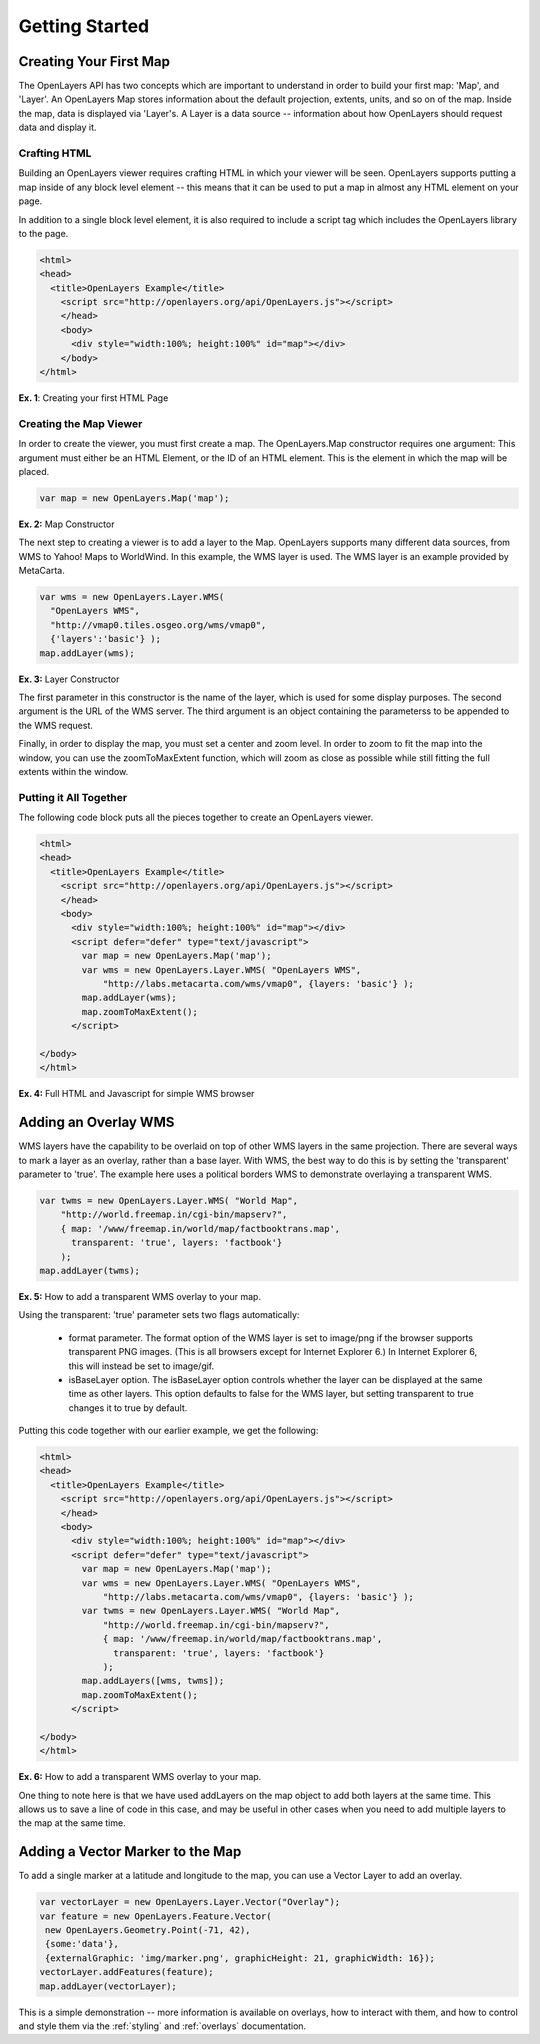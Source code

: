 ===============
Getting Started
===============

Creating Your First Map
-----------------------
The OpenLayers API has two concepts which are important to understand in
order to build your first map: 'Map', and 'Layer'. An OpenLayers Map
stores information about the default projection, extents, units, and so
on of the map. Inside the map, data is displayed via 'Layer's. A Layer
is a data source -- information about how OpenLayers should request data
and display it.

Crafting HTML
+++++++++++++

Building an OpenLayers viewer requires crafting HTML in which your
viewer will be seen. OpenLayers supports putting a map inside of any
block level element -- this means that it can be used to put a map in
almost any HTML element on your page.

In addition to a single block level element, it is also required to
include a script tag which includes the OpenLayers library to the
page. 

.. code-block:: html
  
  <html>
  <head>
    <title>OpenLayers Example</title>
      <script src="http://openlayers.org/api/OpenLayers.js"></script>
      </head>
      <body>
        <div style="width:100%; height:100%" id="map"></div>
      </body>
  </html>
    
**Ex. 1**: Creating your first HTML Page   

Creating the Map Viewer
+++++++++++++++++++++++

In order to create the viewer, you must first create a map. The
OpenLayers.Map constructor requires one argument: This argument must
either be an HTML Element, or the ID of an HTML element. This is the
element in which the map will be placed.

.. code-block:: javascript

  var map = new OpenLayers.Map('map');
  
**Ex. 2:** Map Constructor

The next step to creating a viewer is to add a layer to the Map.
OpenLayers supports many different data sources, from WMS to Yahoo! Maps
to WorldWind. In this example, the WMS layer is used. The WMS layer is
an example provided by MetaCarta.

.. code-block:: javascript

  var wms = new OpenLayers.Layer.WMS(
    "OpenLayers WMS",
    "http://vmap0.tiles.osgeo.org/wms/vmap0", 
    {'layers':'basic'} );
  map.addLayer(wms);

**Ex. 3:** Layer Constructor

The first parameter in this constructor is the name of the layer,
which is used for some display purposes. The second 
argument is the URL of the WMS server.
The third argument is an object containing the parameterss to be 
appended to the WMS request.

Finally, in order to display the map, you must set a center and zoom
level. In order to zoom to fit the map into the window, you can use the
zoomToMaxExtent function, which will zoom as close as possible while
still fitting the full extents within the window.

Putting it All Together
+++++++++++++++++++++++
The following code block puts all the pieces together to create an 
OpenLayers viewer.

.. code-block:: html

  <html>
  <head>
    <title>OpenLayers Example</title>
      <script src="http://openlayers.org/api/OpenLayers.js"></script>
      </head>
      <body>
        <div style="width:100%; height:100%" id="map"></div>
        <script defer="defer" type="text/javascript">
          var map = new OpenLayers.Map('map');
          var wms = new OpenLayers.Layer.WMS( "OpenLayers WMS", 
              "http://labs.metacarta.com/wms/vmap0", {layers: 'basic'} );
          map.addLayer(wms);
          map.zoomToMaxExtent();
        </script>
  
  </body>
  </html>

**Ex. 4:** Full HTML and Javascript for simple WMS browser

Adding an Overlay WMS
---------------------

WMS layers have the capability to be overlaid on top of other WMS layers in
the same projection. There are several ways to mark a layer as an overlay,
rather than a base layer. With WMS, the best way to do this is by setting the
'transparent' parameter to 'true'. The example here uses a political borders
WMS to demonstrate overlaying a transparent WMS.

.. code-block:: javascript

    var twms = new OpenLayers.Layer.WMS( "World Map", 
        "http://world.freemap.in/cgi-bin/mapserv?", 
        { map: '/www/freemap.in/world/map/factbooktrans.map', 
          transparent: 'true', layers: 'factbook'} 
        );
    map.addLayer(twms);

**Ex. 5:** How to add a transparent WMS overlay to your map.

Using the transparent: 'true' parameter sets two flags automatically:
 
 * format parameter. The format option of the WMS layer is set to image/png if
   the browser supports transparent PNG images. (This is all browsers except
   for Internet Explorer 6.) In Internet Explorer 6, this will instead be set
   to image/gif.
   
 * isBaseLayer option. The isBaseLayer option controls whether the layer
   can be displayed at the same time as other layers. This option defaults
   to false for the WMS layer, but setting transparent to true changes
   it to true by default.

Putting this code together with our earlier example, we get the following:

.. code-block:: html

  <html>
  <head>
    <title>OpenLayers Example</title>
      <script src="http://openlayers.org/api/OpenLayers.js"></script>
      </head>
      <body>
        <div style="width:100%; height:100%" id="map"></div>
        <script defer="defer" type="text/javascript">
          var map = new OpenLayers.Map('map');
          var wms = new OpenLayers.Layer.WMS( "OpenLayers WMS", 
              "http://labs.metacarta.com/wms/vmap0", {layers: 'basic'} );
          var twms = new OpenLayers.Layer.WMS( "World Map", 
              "http://world.freemap.in/cgi-bin/mapserv?", 
              { map: '/www/freemap.in/world/map/factbooktrans.map', 
                transparent: 'true', layers: 'factbook'} 
              );
          map.addLayers([wms, twms]);
          map.zoomToMaxExtent();
        </script>
  
  </body>
  </html>

**Ex. 6:** How to add a transparent WMS overlay to your map.

One thing to note here is that we have used addLayers on the map object
to add both layers at the same time. This allows us to save a line of
code in this case, and may be useful in other cases when you need to 
add multiple layers to the map at the same time.

Adding a Vector Marker to the Map
---------------------------------

To add a single marker at a latitude and longitude to the map, you can use
a Vector Layer to add an overlay.

.. code-block:: html  
   
   var vectorLayer = new OpenLayers.Layer.Vector("Overlay");
   var feature = new OpenLayers.Feature.Vector(
    new OpenLayers.Geometry.Point(-71, 42),
    {some:'data'},
    {externalGraphic: 'img/marker.png', graphicHeight: 21, graphicWidth: 16});
   vectorLayer.addFeatures(feature);
   map.addLayer(vectorLayer);

This is a simple demonstration -- more information is available on overlays,
how to interact with them, and how to control and style them via the
:ref:`styling` and :ref:`overlays` documentation.

